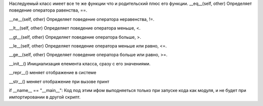Наследуемый класс имеет все те же функции что и родительский плюс его функции.
__eq__(self, other)
Определяет поведение оператора равенства, ==.

__ne__(self, other)
Определяет поведение оператора неравенства, !=.

__lt__(self, other)
Определяет поведение оператора меньше, <.

__gt__(self, other)
Определяет поведение оператора больше, >.

__le__(self, other)
Определяет поведение оператора меньше или равно, <=.

__ge__(self, other)
Определяет поведение оператора больше или равно, >=.

__init__()
Инициализация елемента класса, сразу с его значениями.

__repr__()
меняет отображение в системе

__str__()
меняет отображение при вызове принт

if __name__ == "__main__":
Код под этим ифом выподняеться только при запуске кода как модуля, и не будет при импортировании в другой скрипт.